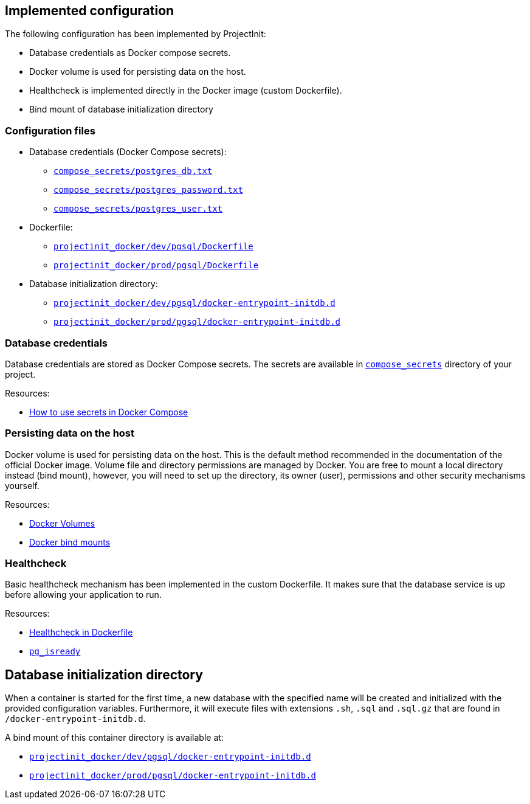 == Implemented configuration

The following configuration has been implemented by ProjectInit:

* Database credentials as Docker compose secrets.
* Docker volume is used for persisting data on the host.
* Healthcheck is implemented directly in the Docker image (custom Dockerfile).
* Bind mount of database initialization directory

=== Configuration files

* Database credentials (Docker Compose secrets):
** link:../../compose_secrets/postgres_db.txt[`compose_secrets/postgres_db.txt`]
** link:../../compose_secrets/postgres_password.txt[`compose_secrets/postgres_password.txt`]
** link:../../compose_secrets/postgres_user.txt[`compose_secrets/postgres_user.txt`]
* Dockerfile:
** link:../../projectinit_docker/dev/pgsql/Dockerfile[`projectinit_docker/dev/pgsql/Dockerfile`]
** link:../../projectinit_docker/prod/pgsql/Dockerfile[`projectinit_docker/prod/pgsql/Dockerfile`]
* Database initialization directory:
** link:../../projectinit_docker/dev/pgsql/docker-entrypoint-initdb.d[`projectinit_docker/dev/pgsql/docker-entrypoint-initdb.d`]
** link:../../projectinit_docker/prod/pgsql/docker-entrypoint-initdb.d[`projectinit_docker/prod/pgsql/docker-entrypoint-initdb.d`]

=== Database credentials

Database credentials are stored as Docker Compose secrets. The secrets are available in
link:../../compose_secrets[`compose_secrets`] directory of your project.

Resources:

* link:https://docs.docker.com/compose/how-tos/use-secrets/[How to use secrets in Docker Compose]

=== Persisting data on the host

Docker volume is used for persisting data on the host. This is the default method recommended in the documentation of
the official Docker image. Volume file and directory permissions are managed by Docker. You are free to mount a local
directory instead (bind mount), however, you will need to set up the directory, its owner (user), permissions and other
security mechanisms yourself.

Resources:

* link:https://docs.docker.com/engine/storage/volumes/[Docker Volumes]
* link:https://docs.docker.com/engine/storage/bind-mounts/[Docker bind mounts]

=== Healthcheck

Basic healthcheck mechanism has been implemented in the custom Dockerfile. It makes sure that the database service is up
before allowing your application to run.

Resources:

* link:https://docs.docker.com/reference/dockerfile/#healthcheck[Healthcheck in Dockerfile]
* link:https://www.postgresql.org/docs/current/app-pg-isready.html[`pg_isready`]

== Database initialization directory

When a container is started for the first time, a new database with the specified name will be created and initialized
with the provided configuration variables. Furthermore, it will execute files with extensions `.sh`, `.sql` and
`.sql.gz` that are found in `/docker-entrypoint-initdb.d`.

A bind mount of this container directory is available at:

** link:../../projectinit_docker/dev/pgsql/docker-entrypoint-initdb.d[`projectinit_docker/dev/pgsql/docker-entrypoint-initdb.d`]
** link:../../projectinit_docker/prod/pgsql/docker-entrypoint-initdb.d[`projectinit_docker/prod/pgsql/docker-entrypoint-initdb.d`]

